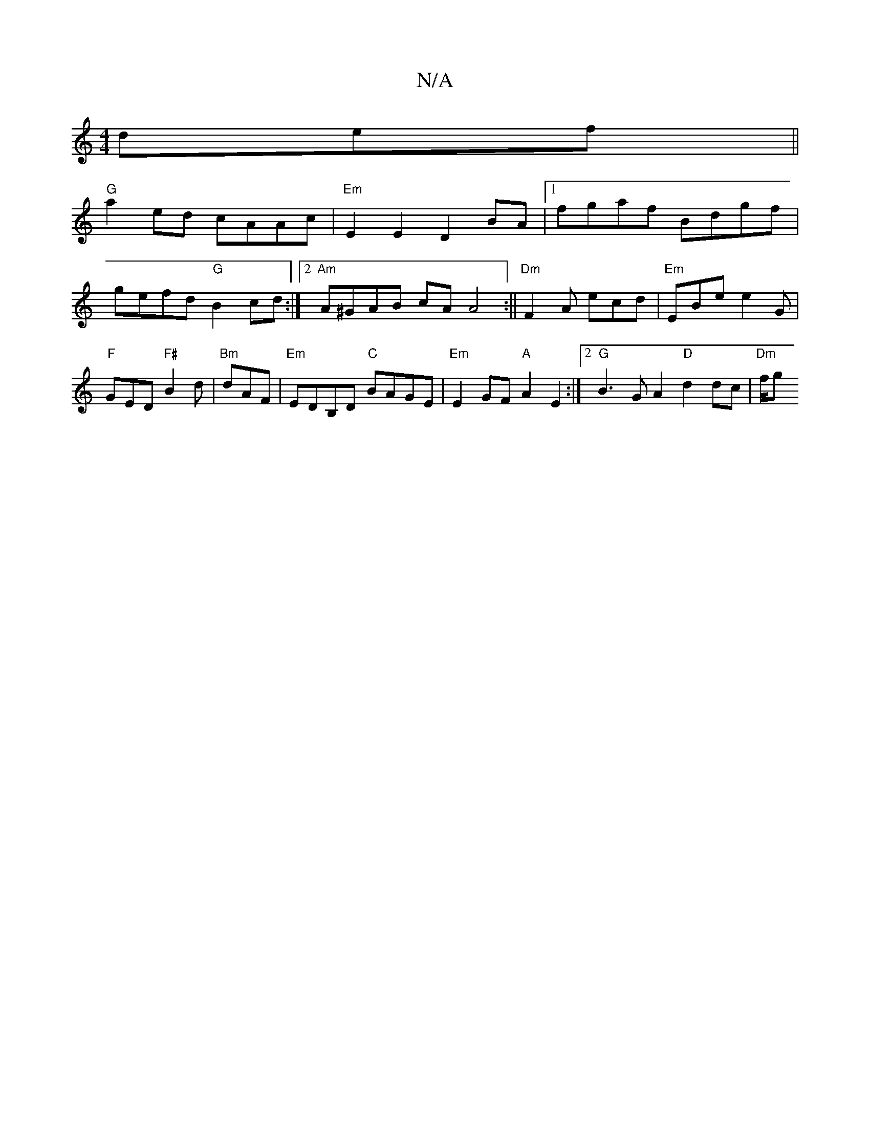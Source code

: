 X:1
T:N/A
M:4/4
R:N/A
K:Cmajor
def||
"G"a2 ed cAAc|"Em"E2E2 D2BA |[1 fgaf Bdgf |
gefd "G"B2cd:|2 "Am"A^GAB cAA4:||"Dm"F2 A ecd |"Em"EBe e2 G | "F"GED "F#"B2d|"Bm"dAF|"Em"EDB,D "C"BAGE|"Em"E2GF "A"A2 E2:|2 "G"B3G A2 "D"d2 dc|"Dm"f/g